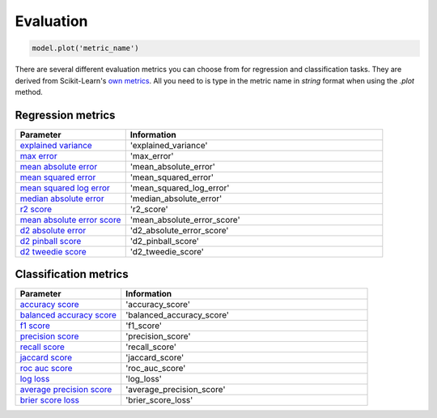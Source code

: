 Evaluation
###########

.. code-block:: Python

   model.plot('metric_name')

There are several different evaluation metrics you can choose from for regression and classification tasks. 
They are derived from Scikit-Learn's `own metrics <https://scikit-learn.org/stable/modules/model_evaluation.html>`_. 
All you need to is type in the metric name in *string* format when using the *.plot* method.

Regression metrics
==================

.. list-table:: 
   :widths: 30 70
   :header-rows: 1

   * - Parameter
     - Information
   * - `explained variance <https://scikit-learn.org/stable/modules/generated/sklearn.metrics.explained_variance_score.html#sklearn.metrics.explained_variance_score>`_
     - 'explained_variance'
   * - `max error <https://scikit-learn.org/stable/modules/generated/sklearn.metrics.max_error.html#sklearn.metrics.max_error>`_
     - 'max_error'
   * - `mean absolute error <https://scikit-learn.org/stable/modules/generated/sklearn.metrics.mean_absolute_error.html#sklearn.metrics.mean_absolute_error>`_
     - 'mean_absolute_error'
   * - `mean squared error <https://scikit-learn.org/stable/modules/generated/sklearn.metrics.mean_squared_error.html#sklearn.metrics.mean_squared_error>`_
     - 'mean_squared_error'
   * - `mean squared log error <https://scikit-learn.org/stable/modules/generated/sklearn.metrics.mean_squared_log_error.html#sklearn.metrics.mean_squared_log_error>`_
     - 'mean_squared_log_error'
   * - `median absolute error <https://scikit-learn.org/stable/modules/generated/sklearn.metrics.median_absolute_error.html#sklearn.metrics.median_absolute_error>`_
     - 'median_absolute_error'
   * - `r2 score <https://scikit-learn.org/stable/modules/generated/sklearn.metrics.r2_score.html#sklearn.metrics.r2_score>`_
     - 'r2_score'
   * - `mean absolute error score <https://scikit-learn.org/stable/modules/generated/sklearn.metrics.explained_variance_score.html#sklearn.metrics.explained_variance_score>`_
     - 'mean_absolute_error_score'
   * - `d2 absolute error <https://scikit-learn.org/stable/modules/generated/sklearn.metrics.d2_absolute_error_score.html#sklearn.metrics.d2_absolute_error_score>`_
     - 'd2_absolute_error_score'
   * - `d2 pinball score <https://scikit-learn.org/stable/modules/generated/sklearn.metrics.d2_pinball_score.html#sklearn.metrics.d2_pinball_score>`_
     - 'd2_pinball_score'
   * - `d2 tweedie score <https://scikit-learn.org/stable/modules/generated/sklearn.metrics.d2_tweedie_score.html#sklearn.metrics.d2_tweedie_score>`_
     - 'd2_tweedie_score'

Classification metrics
=======================

.. list-table:: 
   :widths: 30 70
   :header-rows: 1

   * - Parameter
     - Information
   * - `accuracy score <https://scikit-learn.org/stable/modules/generated/sklearn.metrics.accuracy_score.html#sklearn.metrics.accuracy_score>`_
     - 'accuracy_score'
   * - `balanced accuracy score <https://scikit-learn.org/stable/modules/generated/sklearn.metrics.balanced_accuracy_score.html#sklearn.metrics.balanced_accuracy_score>`_
     - 'balanced_accuracy_score'
   * - `f1 score <https://scikit-learn.org/stable/modules/generated/sklearn.metrics.f1_score.html#sklearn.metrics.f1_score>`_
     - 'f1_score'
   * - `precision score <https://scikit-learn.org/stable/modules/generated/sklearn.metrics.precision_score.html#sklearn.metrics.precision_score>`_
     - 'precision_score'
   * - `recall score <https://scikit-learn.org/stable/modules/generated/sklearn.metrics.recall_score.html#sklearn.metrics.recall_score>`_
     - 'recall_score'
   * - `jaccard score <https://scikit-learn.org/stable/modules/generated/sklearn.metrics.jaccard_score.html#sklearn.metrics.jaccard_score>`_
     - 'jaccard_score'
   * - `roc auc score <https://scikit-learn.org/stable/modules/generated/sklearn.metrics.roc_auc_score.html#sklearn.metrics.roc_auc_score>`_
     - 'roc_auc_score'
   * - `log loss <https://scikit-learn.org/stable/modules/generated/sklearn.metrics.log_loss.html#sklearn.metrics.log_loss>`_
     - 'log_loss'
   * - `average precision score <https://scikit-learn.org/stable/modules/generated/sklearn.metrics.average_precision_score.html#sklearn.metrics.average_precision_score>`_
     - 'average_precision_score'
   * - `brier score loss <https://scikit-learn.org/stable/modules/generated/sklearn.metrics.brier_score_loss.html#sklearn.metrics.brier_score_loss>`_
     - 'brier_score_loss'